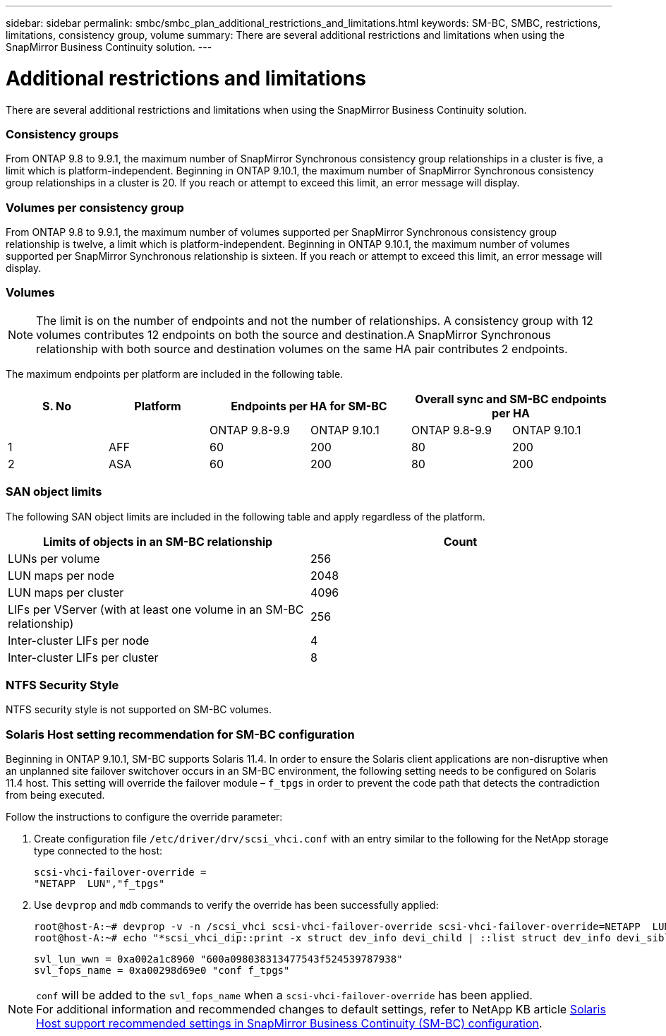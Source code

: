 ---
sidebar: sidebar
permalink: smbc/smbc_plan_additional_restrictions_and_limitations.html
keywords: SM-BC, SMBC, restrictions, limitations, consistency group, volume
summary: There are several additional restrictions and limitations when using the SnapMirror Business Continuity solution.
---

= Additional restrictions and limitations
:hardbreaks:
:nofooter:
:icons: font
:linkattrs:
:imagesdir: ../media/

//
// This file was created with NDAC Version 2.0 (August 17, 2020)
//
// 2020-11-04 10:10:11.686088
//

[.lead]
There are several additional restrictions and limitations when using the SnapMirror Business Continuity solution.

=== Consistency groups

From ONTAP 9.8 to 9.9.1, the maximum number of SnapMirror Synchronous consistency group relationships in a cluster is five, a limit which is platform-independent. Beginning in ONTAP 9.10.1, the maximum number of SnapMirror Synchronous consistency group relationships in a cluster is 20. If you reach or attempt to exceed this limit, an error message will display.

=== Volumes per consistency group

From ONTAP 9.8 to 9.9.1, the maximum number of volumes supported per SnapMirror Synchronous consistency group relationship is twelve, a limit which is platform-independent. Beginning in ONTAP 9.10.1, the maximum number of volumes supported per SnapMirror Synchronous relationship is sixteen. If you reach or attempt to exceed this limit, an error message will display.

=== Volumes

[NOTE]
The limit is on the number of endpoints and not the number of relationships. A consistency group with 12 volumes contributes 12 endpoints on both the source and destination.A SnapMirror Synchronous relationship with both source and destination volumes on the same HA pair contributes 2 endpoints.

The maximum endpoints per platform are included in the following table.

[%header, hrows=4]
|===
|S. No |Platform 2+|Endpoints per HA for SM-BC 2+|Overall sync and SM-BC endpoints per HA 
|
|
|ONTAP 9.8-9.9 |ONTAP 9.10.1 |ONTAP 9.8-9.9 |ONTAP 9.10.1
|1
|AFF
|60
|200
|80
|200
|2
|ASA
|60
|200
|80
|200
|===

=== SAN object limits

The following SAN object limits are included in the following table and apply regardless of the platform.

|===
|Limits of objects in an SM-BC relationship |Count

|LUNs per volume
|256
|LUN maps per node
|2048
|LUN maps per cluster
|4096
|LIFs per VServer (with at least one volume in an SM-BC relationship)
|256
|Inter-cluster LIFs per node
|4
|Inter-cluster LIFs per cluster
|8
|===

=== NTFS Security Style

NTFS security style is not supported on SM-BC volumes.

=== Solaris Host setting recommendation for SM-BC configuration

Beginning in ONTAP 9.10.1, SM-BC supports Solaris 11.4. In order to ensure the Solaris client applications are non-disruptive when an unplanned site failover switchover occurs in an SM-BC environment, the following setting needs to be configured on Solaris 11.4 host. This setting will override the failover module – `f_tpgs` in order to prevent the code path that detects the contradiction from being executed.

Follow the instructions to configure the override parameter:

. Create configuration file `/etc/driver/drv/scsi_vhci.conf` with an entry similar to the following for the NetApp storage type connected to the host:
+
----
scsi-vhci-failover-override =
"NETAPP  LUN","f_tpgs"
----
. Use `devprop` and `mdb` commands to verify the override has been successfully applied:
+
----
root@host-A:~# devprop -v -n /scsi_vhci scsi-vhci-failover-override scsi-vhci-failover-override=NETAPP  LUN + f_tpgs
root@host-A:~# echo "*scsi_vhci_dip::print -x struct dev_info devi_child | ::list struct dev_info devi_sibling| ::print struct dev_info devi_mdi_client| ::print mdi_client_t ct_vprivate| ::print struct scsi_vhci_lun svl_lun_wwn svl_fops_name"| mdb -k`
----
+
----
svl_lun_wwn = 0xa002a1c8960 "600a098038313477543f524539787938"
svl_fops_name = 0xa00298d69e0 "conf f_tpgs"
----

NOTE: `conf` will be added to the `svl_fops_name` when a `scsi-vhci-failover-override` has been applied.
For additional information and recommended changes to default settings, refer to NetApp KB article https://kb.netapp.com/Advice_and_Troubleshooting/Data_Protection_and_Security/SnapMirror/Solaris_Host_support_recommended_settings_in_SnapMirror_Business_Continuity_(SM-BC)_configuration[Solaris Host support recommended settings in SnapMirror Business Continuity (SM-BC) configuration].


//BURT 1387138
//BURT 1431859, 1 dec 2021
